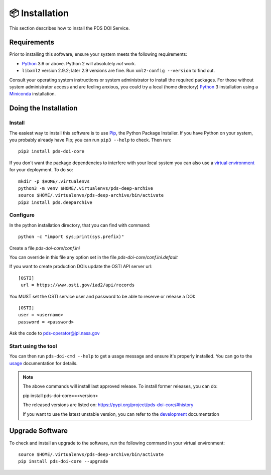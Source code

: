 📦 Installation
===============

This section describes how to install the PDS DOI Service.


Requirements
------------

Prior to installing this software, ensure your system meets the following
requirements:

•  Python_ 3.6 or above. Python 2 will absolutely *not* work.
•  ``libxml2`` version 2.9.2; later 2.9 versions are fine.  Run ``xml2-config
   --version`` to find out.

Consult your operating system instructions or system administrator to install
the required packages. For those without system administrator access and are 
feeling anxious, you could try a local (home directory) Python_ 3 installation 
using a Miniconda_ installation.


Doing the Installation
----------------------

Install
^^^^^^^

The easiest way to install this software is to use Pip_, the Python Package
Installer. If you have Python on your system, you probably already have Pip;
you can run ``pip3 --help`` to check. Then run::

    pip3 install pds-doi-core

If you don't want the package dependencies to interfere with your local system
you can also use a `virtual environment`_  for your deployment.
To do so::

    mkdir -p $HOME/.virtualenvs
    python3 -m venv $HOME/.virtualenvs/pds-deep-archive
    source $HOME/.virtualenvs/pds-deep-archive/bin/activate
    pip3 install pds.deeparchive


Configure
^^^^^^^^^
In the python installation directory, that you can find with command::

    python -c "import sys;print(sys.prefix)"

Create a file `pds-doi-core/conf.ini`

You can override in this file any option set in the file `pds-doi-core/conf.ini.default`

If you want to create production DOIs update the OSTI API server url::

   [OSTI]
    url = https://www.osti.gov/iad2/api/records

You MUST set the OSTI service user and password to be able to reserve or release a DOI::

    [OSTI]
    user = <username>
    password = <password>

Ask the code to pds-operator@jpl.nasa.gov


Start using the tool
^^^^^^^^^^^^^^^^^^^^

You can then run ``pds-doi-cmd --help`` to get a usage message and ensure
it's properly installed. You can go to the `usage`_ documentation for details.


..  note::

    The above commands will install last approved release.
    To install former releases, you can do:

    pip install pds-doi-core==<version>

    The released versions are listed on: https://pypi.org/project/pds-doi-core/#history

    If you want to use the latest unstable version, you can refer to the `development`_ documentation

Upgrade Software
----------------

To check and install an upgrade to the software, run the following command in your 
virtual environment::

  source $HOME/.virtualenvs/pds-deep-archive/bin/activate
  pip install pds-doi-core --upgrade


.. References:
.. _usage: ../usage/index.html
.. _development: ../development/index.html
.. _Pip: https://pip.pypa.io/en/stable/
.. _Python: https://www.python.org/
.. _`virtual environment`: https://docs.python.org/3/library/venv.html
.. _Buildout: http://www.buildout.org/
.. _Cheeseshop: https://pypi.org/
.. _Miniconda: https://docs.conda.io/projects/conda/en/latest/user-guide/install/index.html
